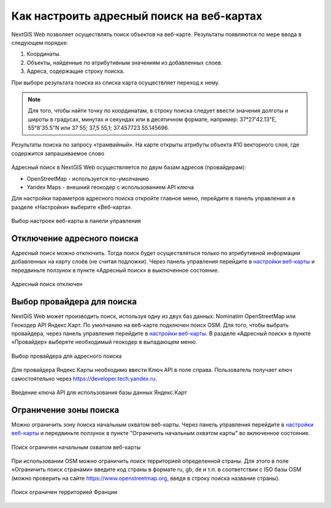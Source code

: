 .. sectionauthor:: Юлия Григоренко <grigorenko.j@gmail.com>

.. ngcom_address_search:

Как настроить адресный поиск на веб-картах
==========================================

NextGIS Web позволяет осуществлять поиск объектов на веб-карте. Результаты появляются по мере ввода в следующем порядке: 

1. Координаты.
2. Объекты, найденные по атрибутивным значениям из добавленных слоев. 
3. Адреса, содержащие строку поиска. 
 
При выборе результата поиска из списка карта осуществляет переход к нему.

.. note::
   Для того, чтобы найти точку по координатам, в строку поиска следует ввести значения долготы и широты в градусах, минутах и секундах или в десятичном формате, например: 37°27'42.13"E, 55°8'35.5"N или 37 55; 37,5 55,1; 37.457723 55.145696.

.. figure:: _static/webmap_search_results_ru.png
   :name: webmap_search_results_pic
   :align: center
   :width: 20cm
   
   Результаты поиска по запросу «трамвайный». На карте открыты атрибуты объекта #10 векторного слоя, где содержится запрашиваемое слово

Адресный поиск в NextGIS Web осуществляется по двум базам адресов (провайдерам):

*	OpenStreetMap - используется по-умолчанию
*	Yandex Maps - внешний геокодер с использованием API ключа

Для настройки параметров адресного поиска откройте главное меню, перейдите в панель управления и в разделе «Настройки» выберите «Веб-карта».

.. figure:: _static/control_panel_webmap_ru.png
   :name: control_panel_webmap_pic
   :align: center
   :width: 20cm
   
   Выбор настроек веб-карты в панели управления


Отключение адресного поиска
---------------------------

Адресный поиск можно отключить. Тогда поиск будет осуществляться только по атрибутивной информации добавленных на карту слоёв (не считая подложки).
Через панель управления перейдите в `настройки веб-карты <https://docs.nextgis.com/docs_ngweb/source/admin_tasks.html#web-map-settings>`_ и передвиньте ползунок в пункте «Адресный поиск» в выключенное состояние.

.. figure:: _static/address_search_disabled_ru.png
   :name: address_search_disabled_pic
   :align: center
   :width: 16cm
   
   Адресный поиск отключен


Выбор провайдера для поиска
---------------------------

NextGIS Web может производить поиск, используя одну из двух баз данных: Nominatim OpenStreetMap или Геокодер API Яндекс.Карт. 
По умолчанию на веб-карте подключен поиск OSM.
Для того, чтобы выбрать провайдера, через панель управления перейдите в `настройки веб-карты <https://docs.nextgis.com/docs_ngweb/source/admin_tasks.html#web-map-settings>`_. В разделе «Адресный поиск» в пункте «Провайдер» выберете необходимый геокодер в выпадающем меню.

.. figure:: _static/address_search_provider_ru.png
   :name: address_search_provider_pic
   :align: center
   :width: 16cm
   
   Выбор провайдера для адресного поиска

Для провайдера Яндекс.Карты необходимо ввести Ключ API в поле справа. Пользователь получает ключ самостоятельно через https://developer.tech.yandex.ru.

.. figure:: _static/adress_search_yandex_API_ru.png
   :name: adress_search_yandex_API_pic
   :align: center
   :width: 16cm
   
   Введение ключа API для использования базы данных Яндекс.Карт


Ограничение зоны поиска
-----------------------

Можно ограничить зону поиска начальным охватом веб-карты.
Через панель управления перейдите в `настройки веб-карты <https://docs.nextgis.com/docs_ngweb/source/admin_tasks.html#web-map-settings>`_  и передвиньте ползунок в пункте "Ограничить начальным охватом карты" во включенное состояние.


.. figure:: _static/address_search_initial_extent_ru.png
   :name: address_search_initial_extent_pic
   :align: center
   :width: 16cm
   
   Поиск ограничен начальным охватом веб-карты

При использовании OSM можно ограничить поиск территорией определенной страны. Для этого в поле «Ограничить поиск странами» введите код страны в формате ru, gb, de и т.п. в соответствии с ISO базы OSM (можно проверить на сайте https://www.openstreetmap.org, введя в строку поиска название страны).

.. figure:: _static/address_search_country_ru.png
   :name: address_search_country_pic
   :align: center
   :width: 16cm
   
   Поиск ограничен территорией Франции
